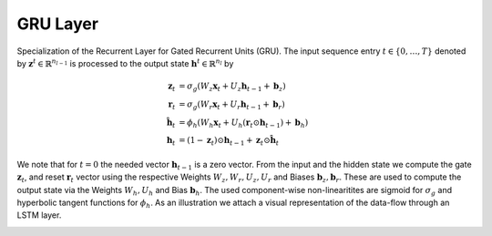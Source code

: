 *************
GRU Layer
*************

Specialization of the Recurrent Layer for Gated Recurrent Units (GRU). The input sequence entry :math:`t\in\{0,\dots,T\}` denoted by :math:`\mathbf{z}^{t}\in\mathbb{R}^{n_{l-1}}` is processed to the output state :math:`\mathbf{h}^{t}\in\mathbb{R}^{n_{l}}` by

.. math::

	\mathbf{z}_t &= \sigma_g(W_{z} \mathbf{x}_t + U_{z} \mathbf{h}_{t-1} + \mathbf{b}_z) \\
	\mathbf{r}_t &= \sigma_g(W_{r} \mathbf{x}_t + U_{r} \mathbf{h}_{t-1} + \mathbf{b}_r) \\
	\hat{\mathbf{h}}_t &= \phi_h(W_{h} \mathbf{x}_t + U_{h} (\mathbf{r}_t \odot \mathbf{h}_{t-1}) + \mathbf{b}_h) \\
	\mathbf{h}_t &=  (1 - \mathbf{z}_t) \odot \mathbf{h}_{t-1} + \mathbf{z}_t \odot \hat{\mathbf{h}}_t

We note that for :math:`t=0` the needed vector :math:`\mathbf{h}_{t-1}` is a zero vector. From the input and the hidden state we compute the gate :math:`\mathbf{z}_t`, and reset :math:`\mathbf{r}_t` vector using the respective Weights :math:`W_z,W_r,U_z,U_r` and Biases :math:`\mathbf{b}_z,\mathbf{b}_r`. These are used to compute the output state via the Weights :math:`W_h,U_h` and Bias :math:`\mathbf{b}_h`. The used component-wise non-linearitites are sigmoid for :math:`\sigma_g` and hyperbolic tangent functions for :math:`\phi_h`. As an illustration we attach a visual representation of the data-flow through an LSTM layer.

.. image:: GRU_Cell.svg
